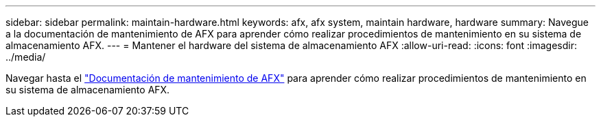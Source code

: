 ---
sidebar: sidebar 
permalink: maintain-hardware.html 
keywords: afx, afx system, maintain hardware, hardware 
summary: Navegue a la documentación de mantenimiento de AFX para aprender cómo realizar procedimientos de mantenimiento en su sistema de almacenamiento AFX. 
---
= Mantener el hardware del sistema de almacenamiento AFX
:allow-uri-read: 
:icons: font
:imagesdir: ../media/


[role="lead"]
Navegar hasta el https://docs.netapp.com/us-en/ontap-systems/afx-landing-maintain/index.html["Documentación de mantenimiento de AFX"^] para aprender cómo realizar procedimientos de mantenimiento en su sistema de almacenamiento AFX.
